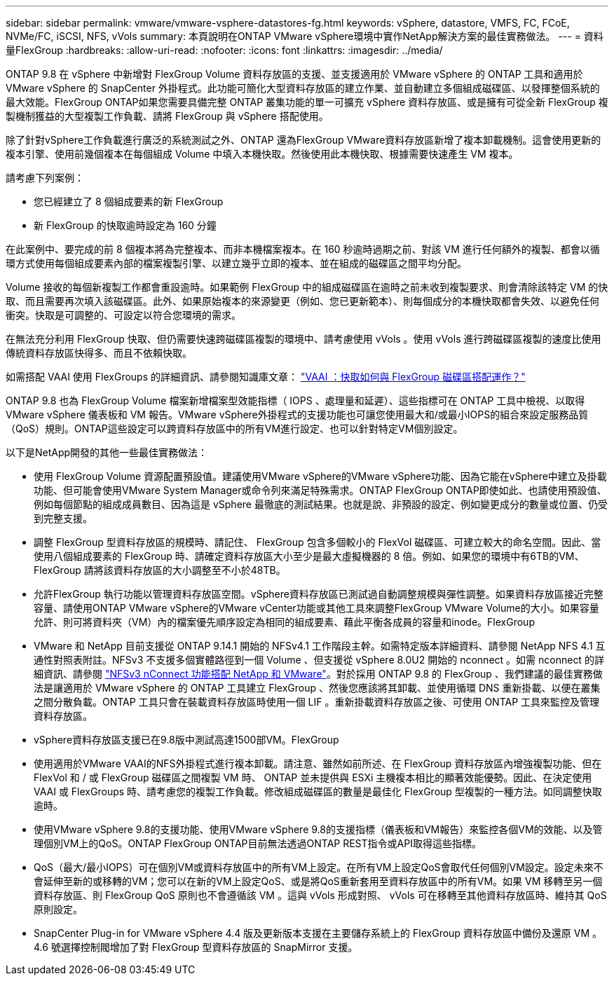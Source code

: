---
sidebar: sidebar 
permalink: vmware/vmware-vsphere-datastores-fg.html 
keywords: vSphere, datastore, VMFS, FC, FCoE, NVMe/FC, iSCSI, NFS, vVols 
summary: 本頁說明在ONTAP VMware vSphere環境中實作NetApp解決方案的最佳實務做法。 
---
= 資料量FlexGroup
:hardbreaks:
:allow-uri-read: 
:nofooter: 
:icons: font
:linkattrs: 
:imagesdir: ../media/


[role="lead"]
ONTAP 9.8 在 vSphere 中新增對 FlexGroup Volume 資料存放區的支援、並支援適用於 VMware vSphere 的 ONTAP 工具和適用於 VMware vSphere 的 SnapCenter 外掛程式。此功能可簡化大型資料存放區的建立作業、並自動建立多個組成磁碟區、以發揮整個系統的最大效能。FlexGroup ONTAP如果您需要具備完整 ONTAP 叢集功能的單一可擴充 vSphere 資料存放區、或是擁有可從全新 FlexGroup 複製機制獲益的大型複製工作負載、請將 FlexGroup 與 vSphere 搭配使用。

除了針對vSphere工作負載進行廣泛的系統測試之外、ONTAP 還為FlexGroup VMware資料存放區新增了複本卸載機制。這會使用更新的複本引擎、使用前幾個複本在每個組成 Volume 中填入本機快取。然後使用此本機快取、根據需要快速產生 VM 複本。

請考慮下列案例：

* 您已經建立了 8 個組成要素的新 FlexGroup
* 新 FlexGroup 的快取逾時設定為 160 分鐘


在此案例中、要完成的前 8 個複本將為完整複本、而非本機檔案複本。在 160 秒逾時過期之前、對該 VM 進行任何額外的複製、都會以循環方式使用每個組成要素內部的檔案複製引擎、以建立幾乎立即的複本、並在組成的磁碟區之間平均分配。

Volume 接收的每個新複製工作都會重設逾時。如果範例 FlexGroup 中的組成磁碟區在逾時之前未收到複製要求、則會清除該特定 VM 的快取、而且需要再次填入該磁碟區。此外、如果原始複本的來源變更（例如、您已更新範本）、則每個成分的本機快取都會失效、以避免任何衝突。快取是可調整的、可設定以符合您環境的需求。

在無法充分利用 FlexGroup 快取、但仍需要快速跨磁碟區複製的環境中、請考慮使用 vVols 。使用 vVols 進行跨磁碟區複製的速度比使用傳統資料存放區快得多、而且不依賴快取。

如需搭配 VAAI 使用 FlexGroups 的詳細資訊、請參閱知識庫文章： https://kb.netapp.com/?title=onprem%2Fontap%2Fdm%2FVAAI%2FVAAI%3A_How_does_caching_work_with_FlexGroups%253F["VAAI ：快取如何與 FlexGroup 磁碟區搭配運作？"^]

ONTAP 9.8 也為 FlexGroup Volume 檔案新增檔案型效能指標（ IOPS 、處理量和延遲）、這些指標可在 ONTAP 工具中檢視、以取得 VMware vSphere 儀表板和 VM 報告。VMware vSphere外掛程式的支援功能也可讓您使用最大和/或最小IOPS的組合來設定服務品質（QoS）規則。ONTAP這些設定可以跨資料存放區中的所有VM進行設定、也可以針對特定VM個別設定。

以下是NetApp開發的其他一些最佳實務做法：

* 使用 FlexGroup Volume 資源配置預設值。建議使用VMware vSphere的VMware vSphere功能、因為它能在vSphere中建立及掛載功能、但可能會使用VMware System Manager或命令列來滿足特殊需求。ONTAP FlexGroup ONTAP即使如此、也請使用預設值、例如每個節點的組成成員數目、因為這是 vSphere 最徹底的測試結果。也就是說、非預設的設定、例如變更成分的數量或位置、仍受到完整支援。
* 調整 FlexGroup 型資料存放區的規模時、請記住、 FlexGroup 包含多個較小的 FlexVol 磁碟區、可建立較大的命名空間。因此、當使用八個組成要素的 FlexGroup 時、請確定資料存放區大小至少是最大虛擬機器的 8 倍。例如、如果您的環境中有6TB的VM、FlexGroup 請將該資料存放區的大小調整至不小於48TB。
* 允許FlexGroup 執行功能以管理資料存放區空間。vSphere資料存放區已測試過自動調整規模與彈性調整。如果資料存放區接近完整容量、請使用ONTAP VMware vSphere的VMware vCenter功能或其他工具來調整FlexGroup VMware Volume的大小。如果容量允許、則可將資料夾（VM）內的檔案優先順序設定為相同的組成要素、藉此平衡各成員的容量和inode。FlexGroup
* VMware 和 NetApp 目前支援從 ONTAP 9.14.1 開始的 NFSv4.1 工作階段主幹。如需特定版本詳細資料、請參閱 NetApp NFS 4.1 互通性對照表附註。NFSv3 不支援多個實體路徑到一個 Volume 、但支援從 vSphere 8.0U2 開始的 nconnect 。如需 nconnect 的詳細資訊、請參閱 https://docs.netapp.com/us-en/netapp-solutions_nconnect/virtualization/vmware-vsphere8-nfsv3-nconnect.html["NFSv3 nConnect 功能搭配 NetApp 和 VMware"]。對於採用 ONTAP 9.8 的 FlexGroup 、我們建議的最佳實務做法是讓適用於 VMware vSphere 的 ONTAP 工具建立 FlexGroup 、然後您應該將其卸載、並使用循環 DNS 重新掛載、以便在叢集之間分散負載。ONTAP 工具只會在裝載資料存放區時使用一個 LIF 。重新掛載資料存放區之後、可使用 ONTAP 工具來監控及管理資料存放區。
* vSphere資料存放區支援已在9.8版中測試高達1500部VM。FlexGroup
* 使用適用於VMware VAAI的NFS外掛程式進行複本卸載。請注意、雖然如前所述、在 FlexGroup 資料存放區內增強複製功能、但在 FlexVol 和 / 或 FlexGroup 磁碟區之間複製 VM 時、 ONTAP 並未提供與 ESXi 主機複本相比的顯著效能優勢。因此、在決定使用 VAAI 或 FlexGroups 時、請考慮您的複製工作負載。修改組成磁碟區的數量是最佳化 FlexGroup 型複製的一種方法。如同調整快取逾時。
* 使用VMware vSphere 9.8的支援功能、使用VMware vSphere 9.8的支援指標（儀表板和VM報告）來監控各個VM的效能、以及管理個別VM上的QoS。ONTAP FlexGroup ONTAP目前無法透過ONTAP REST指令或API取得這些指標。
* QoS（最大/最小IOPS）可在個別VM或資料存放區中的所有VM上設定。在所有VM上設定QoS會取代任何個別VM設定。設定未來不會延伸至新的或移轉的VM；您可以在新的VM上設定QoS、或是將QoS重新套用至資料存放區中的所有VM。如果 VM 移轉至另一個資料存放區、則 FlexGroup QoS 原則也不會遵循該 VM 。這與 vVols 形成對照、 vVols 可在移轉至其他資料存放區時、維持其 QoS 原則設定。
* SnapCenter Plug-in for VMware vSphere 4.4 版及更新版本支援在主要儲存系統上的 FlexGroup 資料存放區中備份及還原 VM 。4.6 號選擇控制閥增加了對 FlexGroup 型資料存放區的 SnapMirror 支援。

